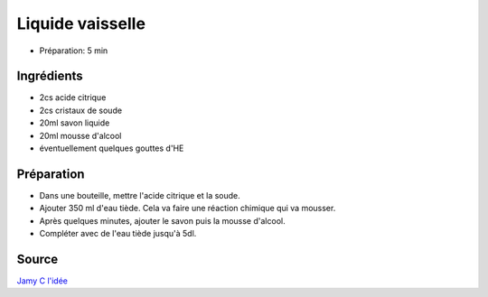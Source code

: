 .. index:: cosmétique; Liquide vaisselle

.. index:: Acide citrique; Liquide vaisselle
.. index:: Cristaux de soude; Liquide vaisselle
.. index:: Savon liquide; Liquide vaisselle
.. index:: Mousse d'alcool; Liquide vaisselle

.. _cosmetique_liquide_vaisselle:

Liquide vaisselle
#################

* Préparation: 5 min


Ingrédients
===========

* 2cs acide citrique
* 2cs cristaux de soude
* 20ml savon liquide
* 20ml mousse d'alcool
* éventuellement quelques gouttes d'HE


Préparation
===========

* Dans une bouteille, mettre l'acide citrique et la soude.
* Ajouter 350 ml d'eau tiède. Cela va faire une réaction chimique qui va mousser.
* Après quelques minutes, ajouter le savon puis la mousse d'alcool.
* Compléter avec de l'eau tiède jusqu'à 5dl.


Source
======

`Jamy C l'idée <https://www.youtube.com/watch?v=Pp4hGh01K_c>`_
